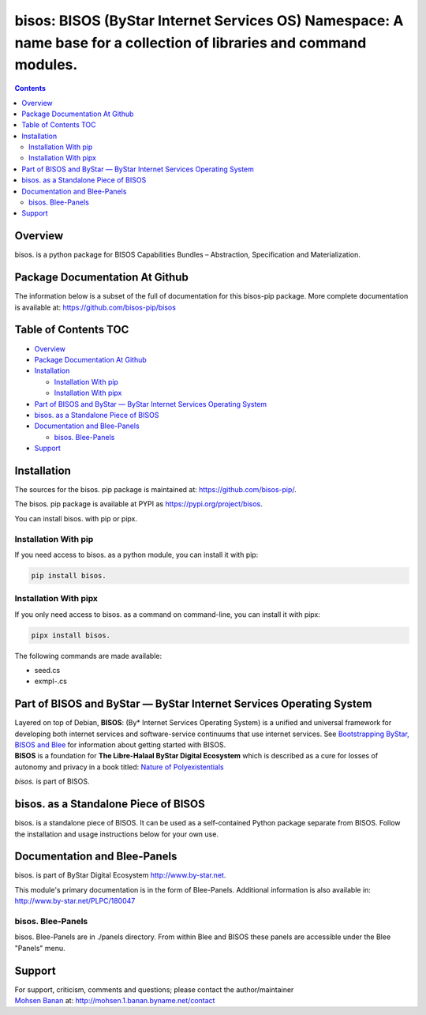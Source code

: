 ====================================================================================================================
bisos: BISOS (ByStar Internet Services OS) Namespace: A name base for a collection of libraries and command modules.
====================================================================================================================

.. contents::
   :depth: 3
..

Overview
========

bisos. is a python package for BISOS Capabilities Bundles – Abstraction,
Specification and Materialization.

Package Documentation At Github
===============================

The information below is a subset of the full of documentation for this
bisos-pip package. More complete documentation is available at:
https://github.com/bisos-pip/bisos

.. _table-of-contents:

Table of Contents TOC
=====================

-  `Overview <#overview>`__
-  `Package Documentation At
   Github <#package-documentation-at-github>`__
-  `Installation <#installation>`__

   -  `Installation With pip <#installation-with-pip>`__
   -  `Installation With pipx <#installation-with-pipx>`__

-  `Part of BISOS and ByStar — ByStar Internet Services Operating
   System <#part-of-bisos-and-bystar-----bystar-internet-services-operating-system>`__
-  `bisos. as a Standalone Piece of
   BISOS <#bisos-as-a-standalone-piece-of-bisos>`__
-  `Documentation and Blee-Panels <#documentation-and-blee-panels>`__

   -  `bisos. Blee-Panels <#bisos-blee-panels>`__

-  `Support <#support>`__

Installation
============

The sources for the bisos. pip package is maintained at:
https://github.com/bisos-pip/.

The bisos. pip package is available at PYPI as
https://pypi.org/project/bisos.

You can install bisos. with pip or pipx.

Installation With pip
---------------------

If you need access to bisos. as a python module, you can install it with
pip:

.. code:: bash

   pip install bisos.

Installation With pipx
----------------------

If you only need access to bisos. as a command on command-line, you can
install it with pipx:

.. code:: bash

   pipx install bisos.

The following commands are made available:

-  seed.cs
-  exmpl-.cs

Part of BISOS and ByStar — ByStar Internet Services Operating System
====================================================================

| Layered on top of Debian, **BISOS**: (By\* Internet Services Operating
  System) is a unified and universal framework for developing both
  internet services and software-service continuums that use internet
  services. See `Bootstrapping ByStar, BISOS and
  Blee <https://github.com/bxGenesis/start>`__ for information about
  getting started with BISOS.
| **BISOS** is a foundation for **The Libre-Halaal ByStar Digital
  Ecosystem** which is described as a cure for losses of autonomy and
  privacy in a book titled: `Nature of
  Polyexistentials <https://github.com/bxplpc/120033>`__

*bisos.* is part of BISOS.

bisos. as a Standalone Piece of BISOS
=====================================

bisos. is a standalone piece of BISOS. It can be used as a
self-contained Python package separate from BISOS. Follow the
installation and usage instructions below for your own use.

Documentation and Blee-Panels
=============================

bisos. is part of ByStar Digital Ecosystem http://www.by-star.net.

This module's primary documentation is in the form of Blee-Panels.
Additional information is also available in:
http://www.by-star.net/PLPC/180047

bisos. Blee-Panels
------------------

bisos. Blee-Panels are in ./panels directory. From within Blee and BISOS
these panels are accessible under the Blee "Panels" menu.

Support
=======

| For support, criticism, comments and questions; please contact the
  author/maintainer
| `Mohsen Banan <http://mohsen.1.banan.byname.net>`__ at:
  http://mohsen.1.banan.byname.net/contact
